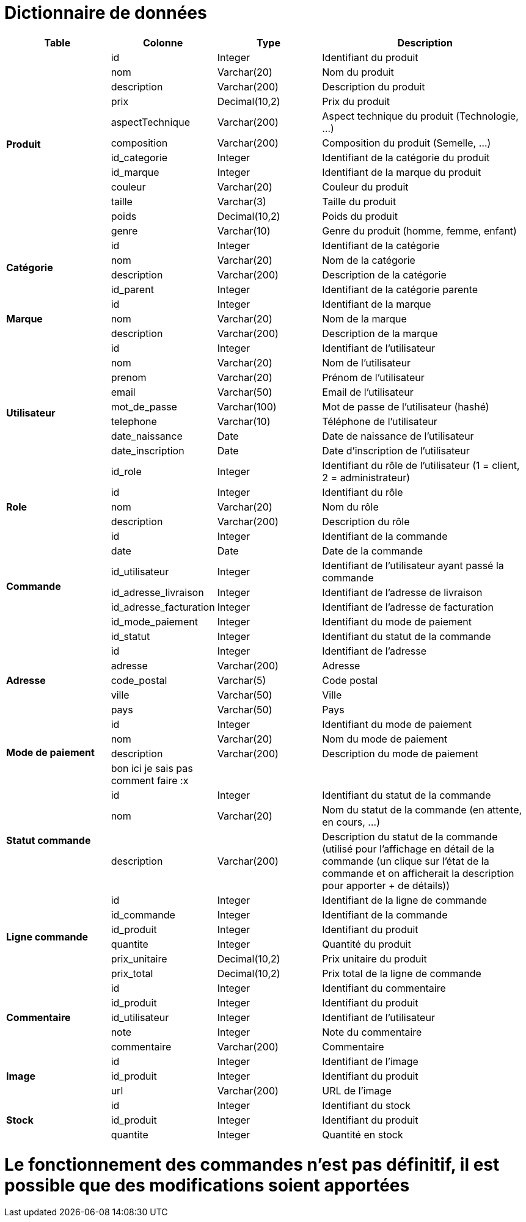 # Dictionnaire de données

[cols="1,1,1,2", options="header"]
|===
| Table | Colonne | Type | Description

.12+| *Produit*
| id | Integer | Identifiant du produit
| nom | Varchar(20) | Nom du produit
| description | Varchar(200) | Description du produit
| prix | Decimal(10,2) | Prix du produit
| aspectTechnique | Varchar(200) | Aspect technique du produit (Technologie, ...)
| composition | Varchar(200) | Composition du produit (Semelle, ...)
| id_categorie | Integer | Identifiant de la catégorie du produit
| id_marque | Integer | Identifiant de la marque du produit
| couleur | Varchar(20) | Couleur du produit
| taille | Varchar(3) | Taille du produit
| poids | Decimal(10,2) | Poids du produit
| genre | Varchar(10) | Genre du produit (homme, femme, enfant) 

.4+| *Catégorie*
| id | Integer | Identifiant de la catégorie
| nom | Varchar(20) | Nom de la catégorie
| description | Varchar(200) | Description de la catégorie
| id_parent | Integer | Identifiant de la catégorie parente

.3+| *Marque*
| id | Integer | Identifiant de la marque
| nom | Varchar(20) | Nom de la marque
| description | Varchar(200) | Description de la marque

.9+| *Utilisateur*
| id | Integer | Identifiant de l'utilisateur
| nom | Varchar(20) | Nom de l'utilisateur
| prenom | Varchar(20) | Prénom de l'utilisateur
| email | Varchar(50) | Email de l'utilisateur
| mot_de_passe | Varchar(100) | Mot de passe de l'utilisateur (hashé)
| telephone | Varchar(10) | Téléphone de l'utilisateur
| date_naissance | Date | Date de naissance de l'utilisateur
| date_inscription | Date | Date d'inscription de l'utilisateur
| id_role | Integer | Identifiant du rôle de l'utilisateur 
(1 = client, 2 = administrateur)

.3+| *Role*
| id | Integer | Identifiant du rôle
| nom | Varchar(20) | Nom du rôle
| description | Varchar(200) | Description du rôle

.7+| *Commande*
| id | Integer | Identifiant de la commande
| date | Date | Date de la commande
| id_utilisateur | Integer | Identifiant de l'utilisateur ayant passé la commande
| id_adresse_livraison | Integer | Identifiant de l'adresse de livraison
| id_adresse_facturation | Integer | Identifiant de l'adresse de facturation
| id_mode_paiement | Integer | Identifiant du mode de paiement
| id_statut | Integer | Identifiant du statut de la commande

.5+| *Adresse*
| id | Integer | Identifiant de l'adresse
| adresse | Varchar(200) | Adresse
| code_postal | Varchar(5) | Code postal
| ville | Varchar(50) | Ville
| pays | Varchar(50) | Pays

.4+| *Mode de paiement*
| id | Integer | Identifiant du mode de paiement
| nom | Varchar(20) | Nom du mode de paiement
| description | Varchar(200) | Description du mode de paiement
| bon ici je sais pas comment faire :x | |

.3+| *Statut commande*
| id | Integer | Identifiant du statut de la commande
| nom | Varchar(20) | Nom du statut de la commande (en attente, en cours, ...)
| description | Varchar(200) | Description du statut de la commande (utilisé pour l'affichage en détail de la commande (un clique sur l'état de la commande et on afficherait la description pour apporter + de détails))

.6+| *Ligne commande*
| id | Integer | Identifiant de la ligne de commande
| id_commande | Integer | Identifiant de la commande
| id_produit | Integer | Identifiant du produit
| quantite | Integer | Quantité du produit
| prix_unitaire | Decimal(10,2) | Prix unitaire du produit
| prix_total | Decimal(10,2) | Prix total de la ligne de commande

.5+| *Commentaire*
| id | Integer | Identifiant du commentaire
| id_produit | Integer | Identifiant du produit
| id_utilisateur | Integer | Identifiant de l'utilisateur
| note | Integer | Note du commentaire
| commentaire | Varchar(200) | Commentaire

.3+| *Image*
| id | Integer | Identifiant de l'image
| id_produit | Integer | Identifiant du produit
| url | Varchar(200) | URL de l'image

.3+| *Stock*
| id | Integer | Identifiant du stock
| id_produit | Integer | Identifiant du produit
| quantite | Integer | Quantité en stock

|===

# Le fonctionnement des commandes n'est pas définitif, il est possible que des modifications soient apportées
